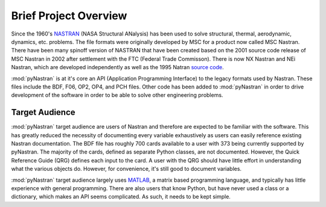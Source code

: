========================
Brief Project Overview
========================

Since the 1960's `NASTRAN <http://en.wikipedia.org/wiki/Nastran>`_ (NASA
Structural ANalysis) has been used to solve structural, thermal, aerodynamic,
dynamics, etc. problems.  The file formats were originally developed by MSC
for a product now called MSC Nastran.  There have been many spinoff version
of NASTRAN that have been created based on the 2001 source code release of
MSC Nastran in 2002 after settlement with the FTC (Federal Trade Commisson).
There is now NX Nastran and NEi Nastran, which are developed independently as well
as the 1995 Natran `source code <https://github.com/nasa/NASTRAN-95>`_.

:mod:`pyNastran` is at it's core an API (Application Programming Interface) to
the legacy formats used by Nastran.  These files include the BDF, F06, OP2, OP4,
and PCH files.  Other code has been added to :mod:`pyNastran` in order to drive
development of the software in order to be able to solve other engineering
problems.



Target Audience
-----------------

:mod:`pyNastran` target audience are users of Nastran and therefore are expected
to be familiar with the software.  This has greatly reduced the necessity of
documenting every variable exhaustively as users can easily reference existing
Nastran documentation. The BDF file has roughly 700 cards available to a user
with 373 being currently supported by pyNastran.  The majority of the cards,
defined as separate Python classes, are not documented.  However, the Quick
Reference Guide (QRG) defines each input to the card.  A user with the QRG
should have little effort in understanding what the various objects do.
However, for convenience, it's still good to document variables.

:mod:`pyNastran` target audience largely uses `MATLAB
<http://www.mathworks.com/products/matlab/>`_, a matrix based programming
language, and typically has little experience with general programming.  There
are also users that know Python, but have never used a class or a dictionary,
which makes an API seems complicated.  As such, it needs to be kept simple.

